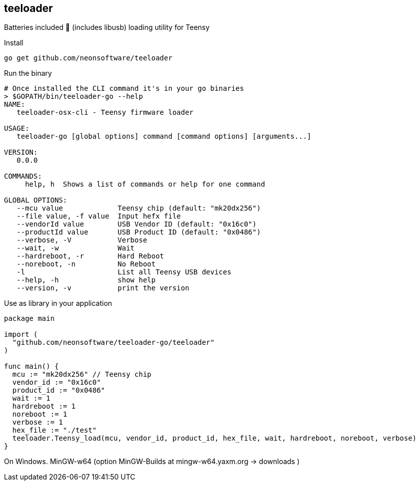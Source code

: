 == teeloader

Batteries included 🔋 (includes libusb) loading utility for Teensy

.Install
----
go get github.com/neonsoftware/teeloader
----


.Run the binary 
----
# Once installed the CLI command it's in your go binaries
> $GOPATH/bin/teeloader-go --help
NAME:
   teeloader-osx-cli - Teensy firmware loader

USAGE:
   teeloader-go [global options] command [command options] [arguments...]

VERSION:
   0.0.0

COMMANDS:
     help, h  Shows a list of commands or help for one command

GLOBAL OPTIONS:
   --mcu value             Teensy chip (default: "mk20dx256")
   --file value, -f value  Input hefx file
   --vendorId value        USB Vendor ID (default: "0x16c0")
   --productId value       USB Product ID (default: "0x0486")
   --verbose, -V           Verbose
   --wait, -w              Wait
   --hardreboot, -r        Hard Reboot
   --noreboot, -n          No Reboot
   -l                      List all Teensy USB devices
   --help, -h              show help
   --version, -v           print the version

----


.Use as library in your application 
----
package main

import (
  "github.com/neonsoftware/teeloader-go/teeloader"
)

func main() {
  mcu := "mk20dx256" // Teensy chip 
  vendor_id := "0x16c0"
  product_id := "0x0486"
  wait := 1
  hardreboot := 1
  noreboot := 1
  verbose := 1
  hex_file := "./test"
  teeloader.Teensy_load(mcu, vendor_id, product_id, hex_file, wait, hardreboot, noreboot, verbose)
}

----


On Windows. MinGW-w64 (option MinGW-Builds at mingw-w64.yaxm.org -> downloads )

